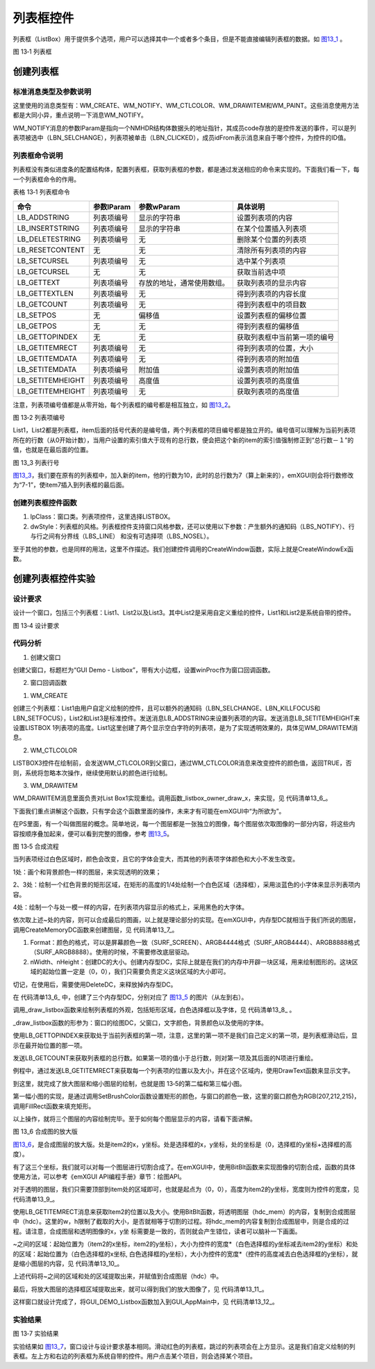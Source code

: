 .. vim: syntax=rst

列表框控件
---------------

列表框（ListBox）用于提供多个选项，用户可以选择其中一个或者多个条目，但是不能直接编辑列表框的数据。如 图13_1_ 。

.. image:: /media/docx055.jpg
   :align: center
   :alt: 图 13‑1 列表框
   :name: 图13_1

图 13‑1 列表框

创建列表框
~~~~~~~~~~~~~~~

.. _标准消息类型及参数说明-8:

标准消息类型及参数说明
^^^^^^^^^^^^^^^^^^^^^^^^^^^^^^^^^

这里使用的消息类型有：WM_CREATE、WM_NOTIFY、WM_CTLCOLOR、WM_DRAWITEM和WM_PAINT。这些消息使用方法都是大同小异，重点说明一下消息WM_NOTIFY。

WM_NOTIFY消息的参数lParam是指向一个NMHDR结构体数据头的地址指针，其成员code存放的是控件发送的事件，可以是列表项被选中（LBN_SELCHANGE），列表项被单击（LBN_CLICKED），成员idFrom表示消息来自于哪个控件，为控件的ID值。

列表框命令说明
^^^^^^^^^^^^^^^^^^^^^^^^^^^^^^^^^^^

列表框没有类似进度条的配置结构体，配置列表框，获取列表框的参数，都是通过发送相应的命令来实现的。下面我们看一下，每一个列表框命令的作用。

表格 13‑1 列表框命令

================ ========== ========================== ============================
命令             参数lParam 参数wParam                 具体说明
================ ========== ========================== ============================
LB_ADDSTRING     列表项编号 显示的字符串               设置列表项的内容
LB_INSERTSTRING  列表项编号 显示的字符串               在某个位置插入列表项
LB_DELETESTRING  列表项编号 无                         删除某个位置的列表项
LB_RESETCONTENT  无         无                         清除所有列表项的内容
LB_SETCURSEL     列表项编号 无                         选中某个列表项
LB_GETCURSEL     无         无                         获取当前选中项
LB_GETTEXT       列表项编号 存放的地址，通常使用数组。 获取列表项的显示内容
LB_GETTEXTLEN    列表项编号 无                         得到列表项的内容长度
LB_GETCOUNT      列表项编号 无                         得到列表框中的项目数
LB_SETPOS        无         偏移值                     设置列表框的偏移位置
LB_GETPOS        无         无                         得到列表框的偏移值
LB_GETTOPINDEX   无         无                         获取列表框中当前第一项的编号
LB_GETITEMRECT   列表项编号 无                         得到列表项的位置，大小
LB_GETITEMDATA   列表项编号 无                         得到列表项的附加值
LB_SETITEMDATA   列表项编号 附加值                     设置列表项的附加值
LB_SETITEMHEIGHT 列表项编号 高度值                     设置列表项的高度值
LB_GETITEMHEIGHT 列表项编号 无                         获取列表项的高度值
================ ========== ========================== ============================

注意，列表项编号值都是从零开始，每个列表框的编号都是相互独立，如 图13_2_。

.. image:: /media/docx056.jpg
   :align: center
   :alt: 图 13‑2 列表项编号
   :name: 图13_2

图 13‑2 列表项编号

List1，List2都是列表框，item后面的括号代表的是编号值，两个列表框的项目编号都是独立开的。编号值可以理解为当前列表项所在的行数（从0开始计数），当用户设置的索引值大于现有的总行数，便会把这个新的item的索引值强制修正到“总行数－１”的值，也就是在最后面的位置。

.. image:: /media/docx057.jpg
   :align: center
   :alt: 图 13‑3 列表行号
   :name: 图13_3

图 13_3 列表行号

图13_3_，我们要在原有的列表框中，加入新的item，他的行数为10，此时的总行数为7（算上新来的），emXGUI则会将行数修改为“7-1”，使item7插入到列表框的最后面。

创建列表框控件函数
^^^^^^^^^^^^^^^^^^^^^^^^^^^

.. code-block:: c
    :caption: 代码清单 13‑1 创建列表框控件函数（文件emXGUI.h）
    :linenos:
    :name: 代码清单13_1

     HWND CreateWindowEx( U32 dwExStyle, LPCVOID lpClass, LPCWSTR lpWindowName,
     U32 dwStyle, int x, int y, int nWidth, int nHeight,
     HWND hwndParent, UINT WinId,HINSTANCE hInstance,LPVOID lpParam);

1) lpClass：窗口类。列表项控件，这里选择LISTBOX。

2) dwStyle：列表框的风格。列表框控件支持窗口风格参数，还可以使用以下参数：产生额外的通知码（LBS_NOTIFY）、行与行之间有分界线（LBS_LINE） 和没有可选择项（LBS_NOSEL）。

至于其他的参数，也是同样的用法，这里不作描述。我们创建控件调用的CreateWindow函数，实际上就是CreateWindowEx函数。

创建列表框控件实验
~~~~~~~~~~~~~~~~~~~~~~~~~~~

.. _设计要求-8:

设计要求
^^^^^^^^^^^^

设计一个窗口，包括三个列表框：List1、List2以及List3。其中List2是采用自定义重绘的控件，List1和List2是系统自带的控件。

.. image:: /media/docx058.jpg
   :align: center
   :alt: 图 13‑4 设计要求
   :name: 图13_4

图 13‑4 设计要求

.. _代码分析-8:

代码分析
^^^^^^^^^^^^

(1) 创建父窗口

.. code-block:: c
    :caption: 代码清单 13‑2 GUI_DEMO_Listbox函数（GUI_DEMO_Listbox.c）
    :linenos:
    :name: 代码清单13_2

     void GUI_DEMO_Listbox(void)
     {
     HWND hwnd;
     WNDCLASS wcex;
     MSG msg;

     InvalidateRect(GetDesktopWindow(),NULL,TRUE);

     wcex.Tag = WNDCLASS_TAG;

     wcex.Style = CS_HREDRAW | CS_VREDRAW;
     wcex.lpfnWndProc = win_proc;
     wcex.cbClsExtra = 0;
     wcex.cbWndExtra = 0;
     wcex.hInstance = 0;//hInst;
     wcex.hIcon = 0;//LoadIcon(hInstance, (LPCTSTR)IDI_WIN32_APP_TEST);
     wcex.hCursor = 0;//LoadCursor(NULL, IDC_ARROW);
     hwnd =CreateWindowEx( NULL,
     &wcex,
     _T("GUI Demo - Listbox"),
     WS_CAPTION|WS_DLGFRAME|WS_BORDER|WS_CLIPCHILDREN,
     0,0,GUI_XSIZE,GUI_YSIZE,
     NULL,NULL,NULL,NULL);
     ShowWindow(hwnd,SW_SHOW);
     while(GetMessage(&msg,hwnd))
     {
     TranslateMessage(&msg);
     DispatchMessage(&msg);
     }

     }

创建父窗口，标题栏为“GUI Demo - Listbox”，带有大小边框，设置winProc作为窗口回调函数。

(2) 窗口回调函数

1. WM_CREATE

.. code-block:: c
    :caption: 代码清单 13‑3 WM_CREATE消息响应 （文件GUI_DEMO_Listbox.c）
    :linenos:
    :name: 代码清单13_3

     case WM_CREATE:
     {
     //创建自绘制列表框LISTBOX1
     wnd=CreateWindow(LISTBOX,_T("Listbox"),WS_OWNERDRAW|LBS_LINE|LBS_NOTIFY|WS_VISIBLE,
     8,120,160,200,hwnd,ID_LISTBOX1,NULL,NULL);
     //设置列表项的内容
     SendMessage(wnd,LB_ADDSTRING,0,(LPARAM)L" ");
     SendMessage(wnd,LB_ADDSTRING,1,(LPARAM)L" ");
     SendMessage(wnd,LB_ADDSTRING,2,(LPARAM)L"Item-1-2");

     SendMessage(wnd,LB_ADDSTRING,3,(LPARAM)L"Item-1-3");
     SendMessage(wnd,LB_ADDSTRING,4,(LPARAM)L"Item-1-4");
     SendMessage(wnd,LB_ADDSTRING,5,(LPARAM)L"Item-1-5");
     SendMessage(wnd,LB_ADDSTRING,6,(LPARAM)L"Item-1-6");
     SendMessage(wnd,LB_ADDSTRING,7,(LPARAM)L"Item-1-7");
     SendMessage(wnd,LB_ADDSTRING,8,(LPARAM)L"Item-1-8");
     SendMessage(wnd,LB_ADDSTRING,9,(LPARAM)L"Item-1-9");
     SendMessage(wnd,LB_ADDSTRING,10,(LPARAM)L"Item-1-10");

     //设置LISTBOX1中的列表项行高
     for(int i = 0; i < 11; i++)
     SendMessage(wnd,LB_SETITEMHEIGHT,i,40);
     //创建列表框LISTBOX2
     wnd=CreateWindow(LISTBOX,_T("Listbox2"),LBS_LINE|WS_BORDER|WS_VISIBLE,
     200,8,100,160,hwnd,ID_LISTBOX2,NULL,NULL);
     //设置列表项的内容
     SendMessage(wnd,LB_ADDSTRING,0,(LPARAM)L"Item-2-0");
     SendMessage(wnd,LB_ADDSTRING,1,(LPARAM)L"Item-2-1");
     SendMessage(wnd,LB_ADDSTRING,2,(LPARAM)L"Item-2-2");
     SendMessage(wnd,LB_ADDSTRING,3,(LPARAM)L"Item-2-3");
     SendMessage(wnd,LB_ADDSTRING,4,(LPARAM)L"Item-2-4");
     SendMessage(wnd,LB_ADDSTRING,5,(LPARAM)L"Item-2-5");
     SendMessage(wnd,LB_ADDSTRING,6,(LPARAM)L"Item-2-6");
     SendMessage(wnd,LB_ADDSTRING,7,(LPARAM)L"Item-2-7");
     SendMessage(wnd,LB_ADDSTRING,8,(LPARAM)L"Item-2-8");

     //创建列表框LISTBOX3
     wnd=CreateWindow(LISTBOX,_T("Listbox3"),LBS_LINE|WS_BORDER|WS_VISIBLE,
     8,8,160,100,hwnd,ID_LISTBOX3,NULL,NULL);
     //设置列表项的内容
     SendMessage(wnd,LB_ADDSTRING,0,(LPARAM)L"Item-3-0");
     SendMessage(wnd,LB_ADDSTRING,1,(LPARAM)L"Item-3-1");
     SendMessage(wnd,LB_ADDSTRING,2,(LPARAM)L"Item-3-2");
     SendMessage(wnd,LB_ADDSTRING,3,(LPARAM)L"Item-3-3");
     SendMessage(wnd,LB_ADDSTRING,4,(LPARAM)L"Item-3-4");
     SendMessage(wnd,LB_ADDSTRING,5,(LPARAM)L"Item-3-5");
     SendMessage(wnd,LB_ADDSTRING,6,(LPARAM)L"Item-3-6");
     SendMessage(wnd,LB_ADDSTRING,7,(LPARAM)L"Item-3-7");
     SendMessage(wnd,LB_ADDSTRING,8,(LPARAM)L"Item-3-8");

     return TRUE;
     }

创建三个列表框：List1由用户自定义绘制的控件，且可以额外的通知码（LBN_SELCHANGE、LBN_KILLFOCUS和LBN_SETFOCUS），List2和List3是标准控件。发送消息LB_ADDSTRING来设置列表项的内容。发送消息LB_SETITEMHEIGHT来设置LISTBOX
1列表项的高度。List1这里创建了两个显示空白字符的列表项，是为了实现透明效果的，具体见WM_DRAWITEM消息。

2. WM_CTLCOLOR

.. code-block:: c
    :caption: 代码清单 13‑4 WM_CTLCOLOR消息响应（文件GUI_DEMO_Listbox.c）
    :linenos:
    :name: 代码清单13_4

    case WM_CTLCOLOR:
    {
    u16 id;
    id =LOWORD(wParam);
    //修改ID_LISTBOX3的颜色
    if(id== ID_LISTBOX3)
    {
    CTLCOLOR *cr;
    cr =(CTLCOLOR*)lParam;
     cr->TextColor =RGB888(255,255,255);//文字颜色
     cr->BackColor =RGB888(0,0,0);//背景颜色
     cr->BorderColor =RGB888(50,150,50);//边框颜色
     cr->ForeColor =RGB888(0,50,0);//选中框颜色
     return TRUE;
     }
     else
     {
     return FALSE;
     }
     }

LISTBOX3控件在绘制前，会发送WM_CTLCOLOR到父窗口，通过WM_CTLCOLOR消息来改变控件的颜色值，返回TRUE，否则，系统将忽略本次操作，继续使用默认的颜色进行绘制。

3. WM_DRAWITEM

.. code-block:: c
    :caption: 代码清单 13‑5 WM_DRAWITEM消息响应（文件GUI_DEMO_Listbox.c）
    :linenos:
    :name: 代码清单13_5

     case WM_DRAWITEM:
     {
     DRAWITEM_HDR *ds;
     ds =(DRAWITEM_HDR*)lParam;

     if(wParam==ID_LISTBOX1)
     {
     _listbox_owner_draw_x(ds);
     return TRUE;

     }
     return FALSE;
     }

WM_DRAWITEM消息里面负责对List Box1实现重绘。调用函数_listbox_owner_draw_x，来实现，见 代码清单13_6_。

.. code-block:: c
    :caption: 代码清单 13‑6 _listbox_owner_draw_x函数（文件GUI_DEMO_Listbox.c）
    :linenos:
    :name: 代码清单13_6

     static void _listbox_owner_draw_x(DRAWITEM_HDR *ds)
     {
     HWND hwnd;
     HDC hdc,hdc0,hdc1;
     HDC hdc_mem;
     RECT rc;
     int x,y,w,h;
     hwnd =ds->hwnd;

     hdc =ds->hDC;

     //创建三个一样大小的DC,把listbox分别绘制进去，但颜色参数不同的.
     hdc_mem = CreateMemoryDC(SURF_SCREEN,ds->rc.w,ds->rc.h); //透明图层
     hdc0 =CreateMemoryDC(SURF_SCREEN,ds->rc.w,ds->rc.h); //缩小图层
     hdc1 =CreateMemoryDC(SURF_SCREEN,ds->rc.w,ds->rc.h); //放大图层

     //绘制与窗口背景颜色一样的矩形（实现透明）
     SetBrushColor(hdc_mem,MapRGB(hdc_mem,207,212,215));
     FillRect(hdc_mem,&ds->rc);

     //一个listbox绘到hdc0中
     _draw_listbox(hdc0,hwnd,RGB888(100,149,237),RGB888(250,0,0),hDefaultFont);
     //
     //一个listbox绘到hdc1中（图片的第三部分）
     _draw_listbox(hdc1,hwnd,RGB888(0,0,0),RGB888(250,0,0),hZoomFont);

     //获取列表框中的第二行的高度
     SendMessage(hwnd,LB_GETITEMRECT,2,(LPARAM)&rc);
     //第一步/
     //将透明部分从hdc_mem里复制出来.
     x =0;
     y =0;
     w =rc_m.w;
     h =rc.y;
     BitBlt(hdc,x,y,w,h,hdc_mem,x,y,SRCCOPY);
     //第二步/
     //将缩小部分从hdc0里复制出来.
     x = 0;
     y = rc.y;
     w = rc_m.w;
     h = rc_m.y - rc.y;
     BitBlt(hdc,x,y,w,h,hdc0,x,y,SRCCOPY);
     //第三步/
     //中间矩形部分从hdc1里复制出来.
     BitBlt(hdc,rc_m.x,rc_m.y,rc_m.w,rc_m.h,hdc1,rc_m.x,rc_m.y,SRCCOPY);
     //第四步/
     //下面的矩形部分从hdc0里复制出来.
     x =0;
     y =rc_m.y+rc_m.h;
     w =rc_m.w;
     h =ds->rc.h-(rc_m.y+rc_m.h);
     BitBlt(hdc,x,y,w,h,hdc0,x,y,SRCCOPY);
     //释放内存
     DeleteDC(hdc0);
     DeleteDC(hdc1);
     DeleteDC(hdc_mem);
     }

下面我们重点讲解这个函数，只有学会这个函数里面的操作，未来才有可能在emXGUI中“为所欲为”。

在PS里面，有一个叫做图层的概念。简单地说，每一个图层都是一张独立的图像，每个图层依次取图像的一部分内容，将这些内容按顺序叠加起来，便可以看到完整的图像，参考 图13_5_。

.. image:: /media/docx059.jpg
   :align: center
   :alt: 图 13‑5 合成流程
   :name: 图13_5

图 13‑5 合成流程

当列表项经过白色区域时，颜色会改变，且它的字体会变大，而其他的列表项字体颜色和大小不发生改变。

1处：画个和背景颜色一样的图层，来实现透明的效果；

2、3处：绘制一个红色背景的矩形区域，在矩形的高度的1/4处绘制一个白色区域（选择框），采用淡蓝色的小字体来显示列表项内容。

4处：绘制一个与处一模一样的内容，在列表项内容显示的格式上，采用黑色的大字体。

依次取上述~处的内容，则可以合成最后的图画，以上就是理论部分的实现。在emXGUI中，内存型DC就相当于我们所说的图层，调用CreateMemoryDC函数来创建图层，见 代码清单13_7_。

.. code-block:: c
    :caption: 代码清单 13‑7 CreateMemoryDC（emXGUI。h）
    :linenos:
    :name: 代码清单13_7

     HDC CreateMemoryDC(SURF_FORMAT Format,int nWidth,int nHeight);

1) Format：颜色的格式，可以是屏幕颜色一致（SURF_SCREEN）、ARGB4444格式（SURF_ARGB4444）、ARGB8888格式（SURF_ARGB8888）。使用的时候，不需要修改底层驱动。

2) nWidth、nHeight：创建DC的大小。创建内存型DC，实际上就是在我们的内存中开辟一块区域，用来绘制图形的。这块区域的起始位置一定是（0，0），我们只需要负责定义这块区域的大小即可。

切记，在使用后，需要使用DeleteDC，来释放掉内存型DC。

在 代码清单13_6_ 中，创建了三个内存型DC，分别对应了 图13_5_ 的图片（从左到右）。

调用_draw_listbox函数来绘制列表框的外观，包括矩形区域，白色选择框以及字体，见 代码清单13_8_ 。

.. code-block:: c
    :caption: 代码清单 13‑8 _draw_listbox函数（文件GUI_DEMO_Listbox.c）
    :linenos:
    :name: 代码清单13_8

     static void _draw_listbox(HDC hdc,HWND hwnd,COLOR_RGB32 text_c,COLOR_RGB32 back_c,HFONT hFont)
     {
     RECT rc,rc_cli;
     int i,count;
     WCHAR wbuf[128];
     GetClientRect(hwnd,&rc_cli);

     SetBrushColor(hdc,MapRGB888(hdc,back_c));
     FillRect(hdc,&rc_cli);


     //定义一个中间的矩形．
     rc_m.w =rc_cli.w;
     rc_m.h =40;
     rc_m.x =0;
     rc_m.y =(rc_cli.h-rc_m.h)>>1;
     //中间框绘制到hdc1中．
     SetBrushColor(hdc,MapRGB(hdc,255,255,255));
     FillRect(hdc,&rc_m);

     SetFont(hdc,hFont);
     SetTextColor(hdc,MapRGB888(hdc,text_c));

     i=SendMessage(hwnd,LB_GETTOPINDEX,0,0);
     count=SendMessage(hwnd,LB_GETCOUNT,0,0);
     while(i<count)
     {
     SendMessage(hwnd,LB_GETITEMRECT,i,(LPARAM)&rc);
     if(rc.y > rc_cli.h)
     {
     break;
     }

     SendMessage(hwnd,LB_GETTEXT,i,(LPARAM)wbuf);
     DrawText(hdc,wbuf,-1,&rc,DT_SINGLELINE|DT_CENTER|DT_VCENTER);

     i++;
     }
     }

_draw_listbox函数的形参为：窗口的绘图DC，父窗口，文字颜色，背景颜色以及使用的字体。

使用LB_GETTOPINDEX来获取处于当前列表框的第一项，注意，这里的第一项不是我们自己定义的第一项，是列表框滑动后，显示在最开始位置的那一项。

发送LB_GETCOUNT来获取列表框的总行数。如果第一项的值小于总行数，则对第一项及其后面的N项进行重绘。

例程中，通过发送LB_GETITEMRECT来获取每一个列表项的位置以及大小，并在这个区域内，使用DrawText函数来显示文字。

到这里，就完成了放大图层和缩小图层的绘制，也就是图 13‑5的第二幅和第三幅小图。

第一幅小图的实现，是通过调用SetBrushColor函数设置矩形的颜色，与窗口的颜色一致，这里的窗口颜色为RGB(207,212,215)，调用FillRect函数来填充矩形。

以上操作，就将三个图层的内容绘制完毕。至于如何每个图层显示的内容，请看下面讲解。

.. image:: /media/docx060.jpg
   :align: center
   :alt: 图 13‑6 合成图的放大版
   :name: 图13_6

图 13_6 合成图的放大版

图13_6_，是合成图层的放大版。处是item2的x，y坐标。处是选择框的x，y坐标，处的坐标是（0，选择框的y坐标+选择框的高度）。

有了这三个坐标，我们就可以对每一个图层进行切割合成了。在emXGUI中，使用BitBlt函数来实现图像的切割合成，函数的具体使用方法，可以参考《emXGUI API编程手册》章节：绘图API。

对于透明的图层，我们只需要顶部到item处的区域即可，也就是起点为（0，0），高度为item2的y坐标，宽度则为控件的宽度，见 代码清单13_9_。

.. code-block:: c
    :caption: 代码清单 13‑9 切割图像以及合成图像
    :linenos:
    :name: 代码清单13_9

     //获取列表框中的第二行的高度
     SendMessage(hwnd,LB_GETITEMRECT,2,(LPARAM)&rc);
     //第一步/
     //将透明部分从hdc_mem里复制出来.
     x =0;
     y =0;
     w =rc_m.w;
     h =rc.y;
     BitBlt(hdc,x,y,w,h,hdc_mem,x,y,SRCCOPY);

使用LB_GETITEMRECT消息来获取Item2的位置以及大小。使用BitBlt函数，将透明图层（hdc_mem）的内容，复制到合成图层中（hdc）。这里的w，h限制了截取的大小，是否就相等于切割的过程。将hdc_mem的内容复制到合成图层中，则是合成的过程。请注意，合成图层和透明图像的x，y坐
标需要是一致的，否则就会产生错位，读者可以脑补一下画面。

~之间的区域：起始位置为（item2的x坐标，item2的y坐标），大小为控件的宽度*（白色选择框的y坐标减去item2的y坐标）和处的区域：起始位置为（白色选择框的x坐标, 白色选择框的y坐标），大小为控件的宽度*（控件的高度减去白色选择框的y坐标），就是缩小图层的内容，见 代码清单13_10_。

.. code-block:: c
    :caption: 代码清单 13_10 切割缩小图层以及合成图像
    :linenos:
    :name: 代码清单13_10

     //第二步/
     //将缩小部分从hdc0里复制出来.
     x = 0;
     y = rc.y;
     w = rc_m.w;
     h = rc_m.y - rc.y;
     BitBlt(hdc,x,y,w,h,hdc0,x,y,SRCCOPY);

     //第四步/
     //下面的矩形部分从hdc0里复制出来.
     x =0;
     y =rc_m.y+rc_m.h;
     w =rc_m.w;
     h =ds->rc.h-(rc_m.y+rc_m.h);
     BitBlt(hdc,x,y,w,h,hdc0,x,y,SRCCOPY);

上述代码将~之间的区域和处的区域提取出来，并赋值到合成图层（hdc）中。

最后，将放大图层的选择框区域提取出来，就可以得到我们的放大图像了，见 代码清单13_11_。

.. code-block:: c
    :caption: 代码清单 13‑11切割放大图层以及合成图像
    :linenos:
    :name: 代码清单13_11

     //第三步/
     //中间矩形部分从hdc1里复制出来.
     BitBlt(hdc,rc_m.x,rc_m.y,rc_m.w,rc_m.h,hdc1,rc_m.x,rc_m.y,SRCCOPY);

这样窗口就设计完成了，将GUI_DEMO_Listbox函数加入到GUI_AppMain中，见 代码清单13_12_。

.. code-block:: c
    :caption: 代码清单13_12 GUI_AppMain函数（文件GUI_AppMain.c）
    :linenos:
    :name: 代码清单13_12

     void GUI_AppMain(void)
     {
     while(1)
     {
     GUI_DEMO_Button();
     GUI_DEMO_Checkbox();
     GUI_DEMO_Radiobox();
     GUI_DEMO_Textbox();
     GUI_DEMO_Progressbar();

     GUI_DEMO_Scrollbar();
     GUI_DEMO_Listbox();
     }
     }

.. _实验结果-1:

实验结果
^^^^^^^^^^^^

.. image:: /media/docx061.jpg
   :align: center
   :alt: 图 13‑7 实验结果
   :name: 图13_7

图 13‑7 实验结果

实验结果如 图13_7_，窗口设计与设计要求基本相同。滑动红色的列表框，跳过的列表项会在上方显示。这是我们自定义绘制的列表框。左上方和右边的列表框为系统自带的控件。用户点击某个项目，则会选择某个项目。
